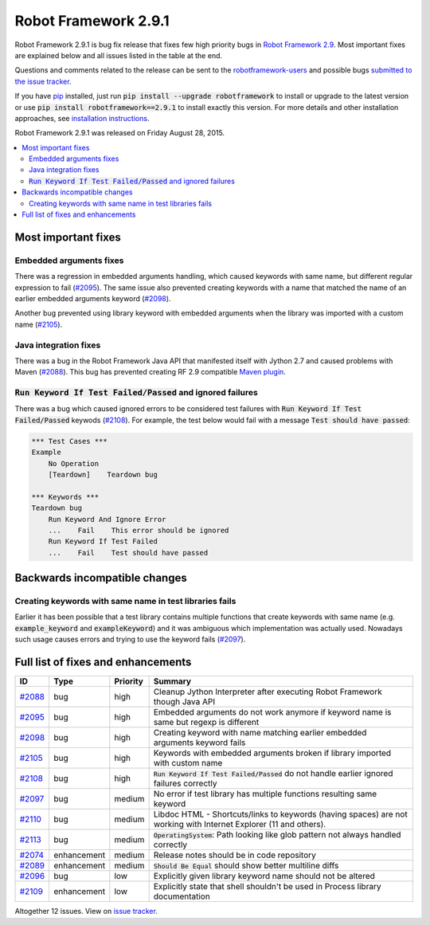 =====================
Robot Framework 2.9.1
=====================

.. default-role:: code

Robot Framework 2.9.1 is bug fix release that fixes few high priority bugs in
`Robot Framework 2.9 <rf-2.9.rst>`_. Most important fixes are explained below
and all issues listed in the table at the end.

Questions and comments related to the release can be sent to the
`robotframework-users <http://groups.google.com/group/robotframework-users>`_
and possible bugs `submitted to the issue tracker
<https://github.com/robotframework/robotframework/issues>`__.

If you have `pip <http://pip-installer.org>`_ installed, just run
`pip install --upgrade robotframework` to install or upgrade to the latest
version or use `pip install robotframework==2.9.1` to install exactly
this version.  For more details and other installation approaches, see
`installation instructions <../../INSTALL.rst>`_.

Robot Framework 2.9.1 was released on Friday August 28, 2015.

.. contents::
   :depth: 2
   :local:

Most important fixes
====================

Embedded arguments fixes
------------------------

There was a regression in embedded arguments handling, which caused keywords
with same name, but different regular expression to fail (`#2095`_). The same
issue also prevented creating keywords with a name that matched the name of
an earlier embedded arguments keyword (`#2098`_).

Another bug prevented using library keyword with embedded arguments when the
library was imported with a custom name (`#2105`_).

Java integration fixes
----------------------

There was a bug in the Robot Framework Java API that manifested itself with
Jython 2.7 and caused problems with Maven (`#2088`_). This bug has prevented
creating RF 2.9 compatible `Maven plugin
<https://github.com/robotframework/MavenPlugin>`__.

`Run Keyword If Test Failed/Passed` and ignored failures
--------------------------------------------------------

There was a bug which caused ignored errors to be considered test failures
with `Run Keyword If Test Failed/Passed` keywods (`#2108`_). For example,
the test below would fail with a message `Test should have passed`:

.. code:: robotframework

    *** Test Cases ***
    Example
        No Operation
        [Teardown]    Teardown bug

    *** Keywords ***
    Teardown bug
        Run Keyword And Ignore Error
        ...    Fail    This error should be ignored
        Run Keyword If Test Failed
        ...    Fail    Test should have passed

Backwards incompatible changes
==============================

Creating keywords with same name in test libraries fails
--------------------------------------------------------

Earlier it has been possible that a test library contains multiple functions
that create keywords with same name (e.g. `example_keyword` and
`exampleKeyword`) and it was ambiguous which implementation was actually used.
Nowadays such usage causes errors and trying to use the keyword fails
(`#2097`_).

Full list of fixes and enhancements
===================================

.. list-table::
    :header-rows: 1

    * - ID
      - Type
      - Priority
      - Summary
    * - `#2088`_
      - bug
      - high
      - Cleanup Jython Interpreter after executing Robot Framework though Java API
    * - `#2095`_
      - bug
      - high
      - Embedded arguments do not work anymore if keyword name is same but regexp is different
    * - `#2098`_
      - bug
      - high
      - Creating keyword with name matching earlier embedded arguments keyword fails
    * - `#2105`_
      - bug
      - high
      - Keywords with embedded arguments broken if library imported with custom name
    * - `#2108`_
      - bug
      - high
      - `Run Keyword If Test Failed/Passed` do not handle earlier ignored failures correctly
    * - `#2097`_
      - bug
      - medium
      - No error if test library has multiple functions resulting same keyword
    * - `#2110`_
      - bug
      - medium
      - Libdoc HTML - Shortcuts/links to keywords (having spaces) are not working with Internet Explorer (11 and others).
    * - `#2113`_
      - bug
      - medium
      - `OperatingSystem`: Path looking like glob pattern not always handled correctly
    * - `#2074`_
      - enhancement
      - medium
      - Release notes should be in code repository
    * - `#2089`_
      - enhancement
      - medium
      - `Should Be Equal` should show better multiline diffs
    * - `#2096`_
      - bug
      - low
      - Explicitly given library keyword name should not be altered
    * - `#2109`_
      - enhancement
      - low
      - Explicitly state that shell shouldn't be used in Process library documentation

Altogether 12 issues. View on `issue tracker <https://github.com/robotframework/robotframework/issues?q=milestone%3A2.9.1>`__.

.. _User Guide: http://robotframework.org/robotframework/#user-guide
.. _#2088: https://github.com/robotframework/robotframework/issues/2088
.. _#2095: https://github.com/robotframework/robotframework/issues/2095
.. _#2098: https://github.com/robotframework/robotframework/issues/2098
.. _#2105: https://github.com/robotframework/robotframework/issues/2105
.. _#2108: https://github.com/robotframework/robotframework/issues/2108
.. _#2097: https://github.com/robotframework/robotframework/issues/2097
.. _#2110: https://github.com/robotframework/robotframework/issues/2110
.. _#2074: https://github.com/robotframework/robotframework/issues/2074
.. _#2089: https://github.com/robotframework/robotframework/issues/2089
.. _#2096: https://github.com/robotframework/robotframework/issues/2096
.. _#2113: https://github.com/robotframework/robotframework/issues/2113
.. _#2109: https://github.com/robotframework/robotframework/issues/2109
